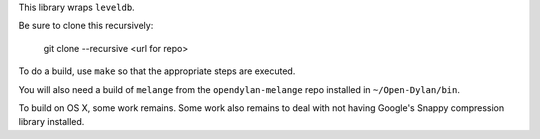 This library wraps ``leveldb``.

Be sure to clone this recursively:

  git clone --recursive <url for repo>

To do a build, use ``make`` so that the appropriate steps
are executed.

You will also need a build of ``melange`` from the
``opendylan-melange`` repo installed in ``~/Open-Dylan/bin``.

To build on OS X, some work remains. Some work also remains
to deal with not having Google's Snappy compression library
installed.
